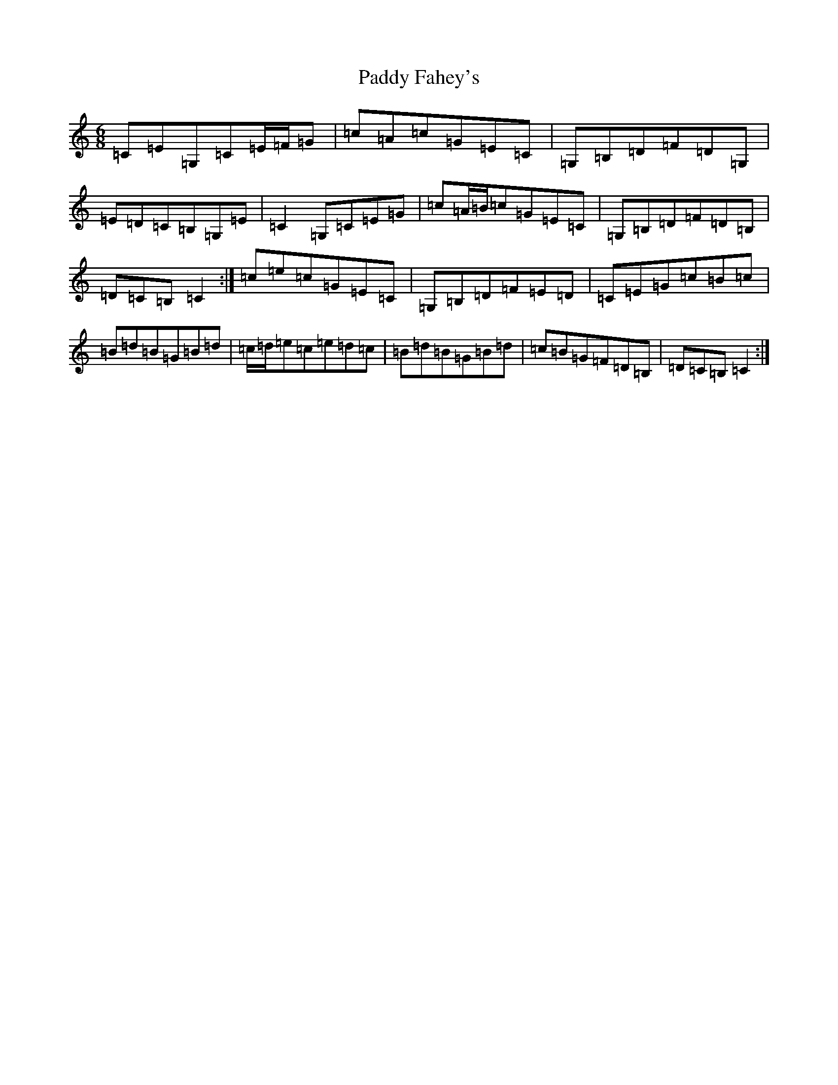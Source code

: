 X: 16431
T: Paddy Fahey's
S: https://thesession.org/tunes/8788#setting19697
R: jig
M:6/8
L:1/8
K: C Major
=C=E=G,=C=E/2=F/2=G|=c=A=c=G=E=C|=G,=B,=D=F=D=G,|=E=D=C=B,=G,=E|=C2=G,=C=E=G|=c=A/2=B/2=c=G=E=C|=G,=B,=D=F=D=B,|=D=C=B,=C2:|=c=e=c=G=E=C|=G,=B,=D=F=E=D|=C=E=G=c=B=c|=B=d=B=G=B=d|=c/2=d/2=e=c=e=d=c|=B=d=B=G=B=d|=c=B=G=F=D=B,|=D=C=B,=C2:|